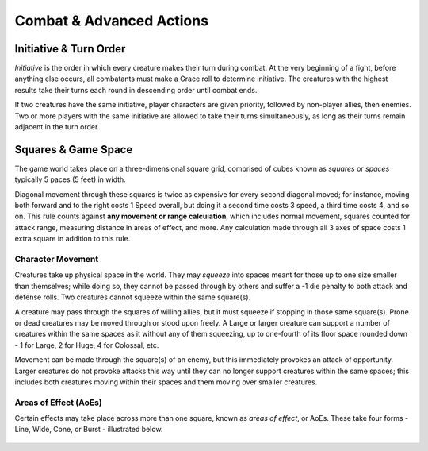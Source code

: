 ****************************
Combat & Advanced Actions
****************************

Initiative & Turn Order
================================
*Initiative* is the order in which every creature makes their turn during combat. At the very beginning of a fight, before anything else occurs, all combatants must make a Grace roll to determine initiative. The creatures with the highest results take their turns each round in descending order until combat ends.

If two creatures have the same initiative, player characters are given priority, followed by non-player allies, then enemies. Two or more players with the same initiative are allowed to take their turns simultaneously, as long as their turns remain adjacent in the turn order.

Squares & Game Space
================================
The game world takes place on a three-dimensional square grid, comprised of cubes known as *squares* or *spaces* typically 5 paces (5 feet) in width.

Diagonal movement through these squares is twice as expensive for every second diagonal moved; for instance, moving both forward and to the right costs 1 Speed overall, but doing it a second time costs 3 speed, a third time costs 4, and so on. This rule counts against **any movement or range calculation**, which includes normal movement, squares counted for attack range, measuring distance in areas of effect, and more. Any calculation made through all 3 axes of space costs 1 extra square in addition to this rule.

Character Movement
----------------
Creatures take up physical space in the world. They may *squeeze* into spaces meant for those up to one size smaller than themselves; while doing so, they cannot be passed through by others and suffer a -1 die penalty to both attack and defense rolls. Two creatures cannot squeeze within the same square(s).

A creature may pass through the squares of willing allies, but it must squeeze if stopping in those same square(s). Prone or dead creatures may be moved through or stood upon freely. A Large or larger creature can support a number of creatures within the same spaces as it without any of them squeezing, up to one-fourth of its floor space rounded down - 1 for Large, 2 for Huge, 4 for Colossal, etc.

Movement can be made through the square(s) of an enemy, but this immediately provokes an attack of opportunity. Larger creatures do not provoke attacks this way until they can no longer support creatures within the same spaces; this includes both creatures moving within their spaces and them moving over smaller creatures.

Areas of Effect (AoEs)
----------------
Certain effects may take place across more than one square, known as *areas of effect*, or AoEs. These take four forms - Line, Wide, Cone, or Burst - illustrated below.

.. figure:: static/combat_aoe.png
